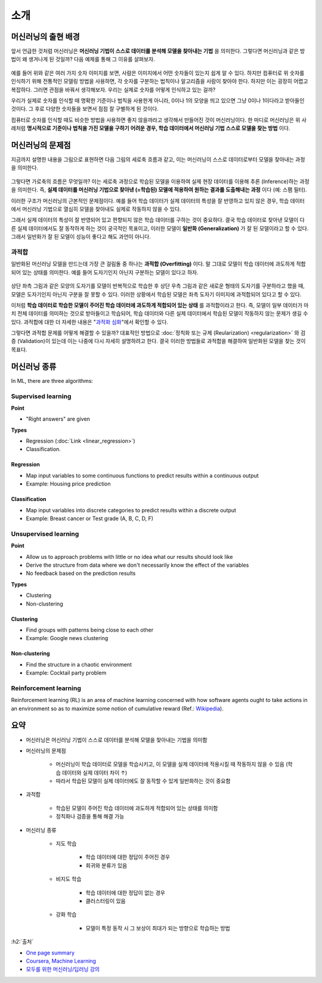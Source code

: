 ====
소개
====

머신러닝의 출현 배경
===================

앞서 언급한 것처럼 머신러닝은 **머신러닝 기법이 스스로 데이터를 분석해 모델을 찾아내는 기법** 을 의미한다. 그렇다면 머신러닝과 같은 방법이 왜 생겨나게 된 것일까? 다음 예제를 통해 그 이유를 살펴보자.

.. figure:: img/intro/numbers.png
    :align: center
    :scale: 100%

.. rst-class:: centered

    출처: `http://neuralnetworksanddeeplearning.com <http://neuralnetworksanddeeplearning.com/images/mnist_100_digits.png>`_

예를 들어 위와 같은 여러 가지 숫자 이미지를 보면, 사람은 이미지에서 어떤 숫자들이 있는지 쉽게 알 수 있다. 하지만 컴퓨터로 위 숫자를 인식하기 위해 전통적인 모델링 방법을 사용하면, 각 숫자를 구분하는 법칙이나 알고리즘을 사람이 찾아야 한다. 하지만 이는 굉장히 어렵고 복잡하다. 그러면 관점을 바꿔서 생각해보자. 우리는 실제로 숫자를 어떻게 인식하고 있는 걸까?

우리가 실제로 숫자를 인식할 때 명확한 기준이나 법칙을 사용한게 아니라, 0이나 1의 모양을 띄고 있으면 그냥 0이나 1이다라고 받아들인 것이다. 그 후로 다양한 숫자들을 보면서 점점 잘 구별하게 된 것이다.

컴퓨터로 숫자를 인식할 때도 비슷한 방법을 사용하면 좋지 않을까라고 생각해서 만들어진 것이 머신러닝이다. 한 마디로 머신러닝은 위 사례처럼 **명시적으로 기준이나 법칙을 가진 모델을 구하기 어려운 경우, 학습 데이터에서 머신러닝 기법 스스로 모델을 찾는 방법** 이다.


머신러닝의 문제점
================

지금까지 설명한 내용을 그림으로 표현하면 다음 그림의 세로축 흐름과 같고, 이는 머신러닝이 스스로 데이터로부터 모델을 찾아내는 과정을 의미한다.

.. figure:: img/intro/ml_process.png
    :align: center
    :scale: 50%

그렇다면 가로축의 흐름은 무엇일까? 이는 세로축 과정으로 학습된 모델을 이용하여 실제 현장 데이터를 이용해 추론 (Inference)하는 과정을 의미한다. 즉, **실제 데이터를 머신러닝 기법으로 찾아낸 (=학습된) 모델에 적용하여 원하는 결과를 도출해내는 과정** 이다 (예: 스팸 필터).

이러한 구조가 머신러닝의 근본적인 문제점이다. 예를 들어 학습 데이터가 실제 데이터의 특성을 잘 반영하고 있지 않은 경우, 학습 데이터에서 머신러닝 기법으로 열심히 모델을 찾아내도 실제로 작동하지 않을 수 있다.

그래서 실제 데이터의 특성이 잘 반영되어 있고 편향되지 않은 학습 데이터를 구하는 것이 중요하다. 결국 학습 데이터로 찾아낸 모델이 다른 실제 데이터에서도 잘 동작하게 하는 것이 궁극적인 목표이고, 이러한 모델이 **일반화 (Generalization)** 가 잘 된 모델이라고 할 수 있다. 그래서 일반화가 잘 된 모델이 성능이 좋다고 해도 과언이 아니다.

.. _overfitting:

과적합
******

일반화된 머신러닝 모델을 만드는데 가장 큰 걸림돌 중 하나는 **과적합 (Overfitting)** 이다. 말 그대로 모델이 학습 데이터에 과도하게 적합되어 있는 상태를 의미한다. 예를 들어 도자기인지 아닌지 구분하는 모델이 있다고 하자.

.. figure:: img/intro/overfitting_ex.png
    :align: center
    :scale: 50%

상단 좌측 그림과 같은 모양의 도자기를 모델이 반복적으로 학습한 후 상단 우측 그림과 같은 새로운 형태의 도자기를 구분하라고 했을 때, 모델은 도자기인지 아닌지 구분을 잘 못할 수 있다. 이러한 상황에서 학습된 모델은 좌측 도자기 이미지에 과적합되어 있다고 할 수 있다.

이처럼 **학습 데이터로 학습한 모델이 주어진 학습 데이터에 과도하게 적합되어 있는 상태** 를 과적합이라고 한다. 즉, 모델이 일부 데이터가 마치 전체 데이터를 의미하는 것으로 받아들이고 학습되어, 학습 데이터와 다른 실제 데이터에서 학습된 모델이 작동하지 않는 문제가 생길 수 있다. 과적합에 대한 더 자세한 내용은 "`과적화 심화 <regularization.html#advanced_overfitting>`_"에서 확인할 수 있다.

그렇다면 과적합 문제를 어떻게 해결할 수 있을까? 대표적인 방법으로 :doc:`정칙화 또는 규제 (Reularization) <regularization>` 와 검증 (Validation)이 있는데 이는 나중에 다시 자세히 설명하려고 한다. 결국 이러한 방법들로 과적합을 해결하여 일반화된 모델을 찾는 것이 목표다.


머신러닝 종류
=============

In ML, there are three algorithms:

.. figure:: img/intro/ml_algorithms.png
    :align: center
    :scale: 40%

Supervised learning
********************

**Point**

* "Right answers" are given

**Types**

* Regression (:doc:`Link <linear_regression>`)
* Classification.

-----------
Regression
-----------

* Map input variables to some continuous functions to predict results within a continuous output
* Example: Housing price prediction

.. figure:: img/intro/regression_ex.png
    :align: center
    :scale: 40%

--------------
Classification
--------------

* Map input variables into discrete categories to predict results within a discrete output
* Example: Breast cancer or Test grade (A, B, C, D, F)

.. figure:: img/intro/classification_ex1.png
    :align: center
    :scale: 40%

.. figure:: img/intro/classification_ex2.png
    :align: center
    :scale: 40%

Unsupervised learning
**********************

**Point**

* Allow us to approach problems with little or no idea what our results should look like
* Derive the structure from data where we don't necessarily know the effect of the variables
* No feedback based on the prediction results

**Types**

* Clustering
* Non-clustering

-----------
Clustering
-----------

* Find groups with patterns being close to each other
* Example: Google news clustering

.. figure:: img/intro/clustering_ex.png
    :align: center
    :scale: 40%

---------------
Non-clustering
---------------

* Find the structure in a chaotic environment
* Example: Cocktail party problem

.. figure:: img/intro/non-clustering_ex.png
    :align: center
    :scale: 40%


Reinforcement learning
***********************

Reinforcement learning (RL) is an area of machine learning concerned with how software agents ought to take actions in an environment so as to maximize some notion of cumulative reward (Ref.: `Wikipedia <https://en.wikipedia.org/wiki/Reinforcement_learning>`_).

.. figure:: img/intro/reinforcement_learning.png
    :align: center
    :scale: 40%


요약
====

* 머신러닝은 머신러닝 기법이 스스로 데이터를 분석해 모델을 찾아내는 기법을 의미함

* 머신러닝의 문제점

    * 머신러닝이 학습 데이터로 모델을 학습시키고, 이 모델을 실제 데이터에 적용시킬 때 작동하지 않을 수 있음 (학습 데이터와 실제 데이터 차이 ↑)
    * 따라서 학습된 모델이 실제 데이터에도 잘 동작할 수 있게 일반화하는 것이 중요함

* 과적합

    * 학습된 모델이 주어진 학습 데이터에 과도하게 적합되어 있는 상태를 의미함
    * 정칙화나 검증을 통해 해결 가능

* 머신러닝 종류

    * 지도 학습

        * 학습 데이터에 대한 정답이 주어진 경우
        * 회귀와 분류가 있음

    * 비지도 학습

        * 학습 데이터에 대한 정답이 없는 경우
        * 클러스터링이 있음

    * 강화 학습
        
        * 모델이 특정 동작 시 그 보상이 최대가 되는 방향으로 학습하는 방법


:h2:`출처`

* `One page summary <https://docs.google.com/document/d/1xXpvTas6hPVzixJcUIlihBr3DQet8KhHcFrkZ2SX9yE/edit?usp=sharing>`_
* `Coursera, Machine Learning <https://www.coursera.org/learn/machine-learning>`_
* `모두를 위한 머신러닝/딥러닝 강의 <http://hunkim.github.io/ml/>`_
